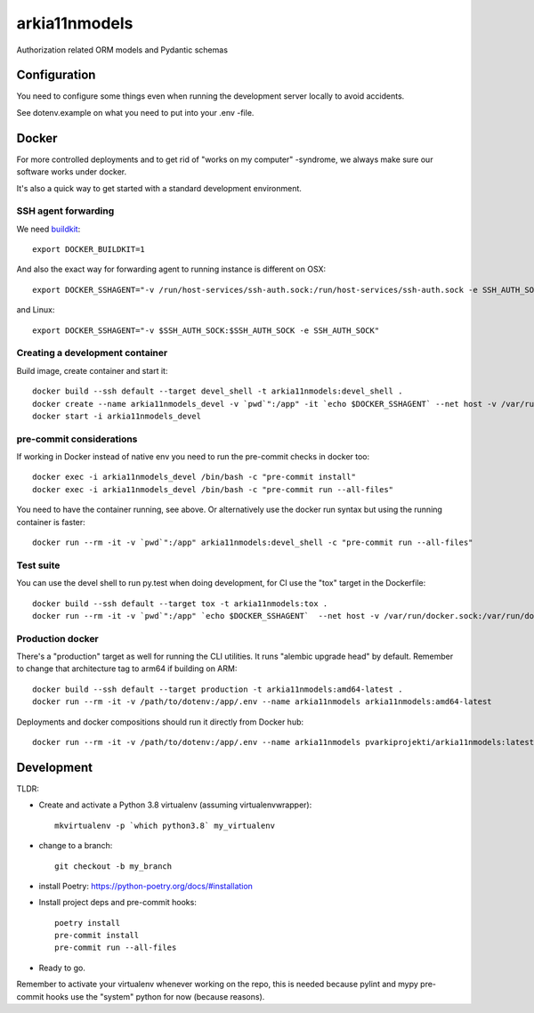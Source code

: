 ==============
arkia11nmodels
==============

Authorization related ORM models and Pydantic schemas

Configuration
-------------

You need to configure some things even when running the development server locally to avoid accidents.

See dotenv.example on what you need to put into your .env -file.


Docker
------

For more controlled deployments and to get rid of "works on my computer" -syndrome, we always
make sure our software works under docker.

It's also a quick way to get started with a standard development environment.

SSH agent forwarding
^^^^^^^^^^^^^^^^^^^^

We need buildkit_::

    export DOCKER_BUILDKIT=1

.. _buildkit: https://docs.docker.com/develop/develop-images/build_enhancements/

And also the exact way for forwarding agent to running instance is different on OSX::

    export DOCKER_SSHAGENT="-v /run/host-services/ssh-auth.sock:/run/host-services/ssh-auth.sock -e SSH_AUTH_SOCK=/run/host-services/ssh-auth.sock"

and Linux::

    export DOCKER_SSHAGENT="-v $SSH_AUTH_SOCK:$SSH_AUTH_SOCK -e SSH_AUTH_SOCK"

Creating a development container
^^^^^^^^^^^^^^^^^^^^^^^^^^^^^^^^

Build image, create container and start it::

    docker build --ssh default --target devel_shell -t arkia11nmodels:devel_shell .
    docker create --name arkia11nmodels_devel -v `pwd`":/app" -it `echo $DOCKER_SSHAGENT` --net host -v /var/run/docker.sock:/var/run/docker.sock arkia11nmodels:devel_shell
    docker start -i arkia11nmodels_devel

pre-commit considerations
^^^^^^^^^^^^^^^^^^^^^^^^^

If working in Docker instead of native env you need to run the pre-commit checks in docker too::

    docker exec -i arkia11nmodels_devel /bin/bash -c "pre-commit install"
    docker exec -i arkia11nmodels_devel /bin/bash -c "pre-commit run --all-files"

You need to have the container running, see above. Or alternatively use the docker run syntax but using
the running container is faster::

    docker run --rm -it -v `pwd`":/app" arkia11nmodels:devel_shell -c "pre-commit run --all-files"

Test suite
^^^^^^^^^^

You can use the devel shell to run py.test when doing development, for CI use
the "tox" target in the Dockerfile::

    docker build --ssh default --target tox -t arkia11nmodels:tox .
    docker run --rm -it -v `pwd`":/app" `echo $DOCKER_SSHAGENT`  --net host -v /var/run/docker.sock:/var/run/docker.sock arkia11nmodels:tox

Production docker
^^^^^^^^^^^^^^^^^

There's a "production" target as well for running the CLI utilities. It runs "alembic upgrade head" by default.
Remember to change that architecture tag to arm64 if building on ARM::

    docker build --ssh default --target production -t arkia11nmodels:amd64-latest .
    docker run --rm -it -v /path/to/dotenv:/app/.env --name arkia11nmodels arkia11nmodels:amd64-latest

Deployments and docker compositions should run it directly from Docker hub::

    docker run --rm -it -v /path/to/dotenv:/app/.env --name arkia11nmodels pvarkiprojekti/arkia11nmodels:latest


Development
-----------


TLDR:

- Create and activate a Python 3.8 virtualenv (assuming virtualenvwrapper)::

    mkvirtualenv -p `which python3.8` my_virtualenv

- change to a branch::

    git checkout -b my_branch

- install Poetry: https://python-poetry.org/docs/#installation
- Install project deps and pre-commit hooks::

    poetry install
    pre-commit install
    pre-commit run --all-files

- Ready to go.

Remember to activate your virtualenv whenever working on the repo, this is needed
because pylint and mypy pre-commit hooks use the "system" python for now (because reasons).
